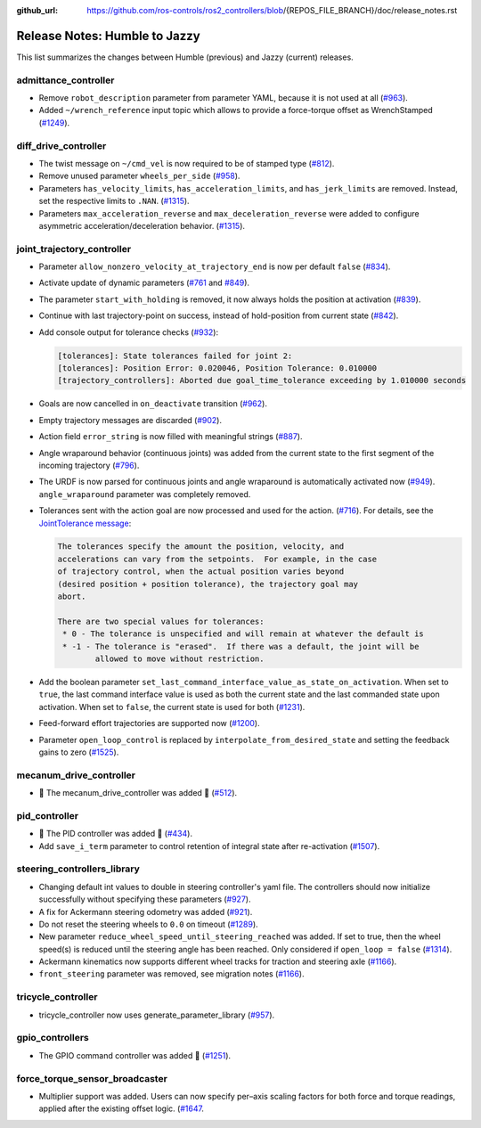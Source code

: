 :github_url: https://github.com/ros-controls/ros2_controllers/blob/{REPOS_FILE_BRANCH}/doc/release_notes.rst

Release Notes: Humble to Jazzy
^^^^^^^^^^^^^^^^^^^^^^^^^^^^^^^^^^^^^
This list summarizes the changes between Humble (previous) and Jazzy (current) releases.

admittance_controller
************************
* Remove ``robot_description`` parameter from parameter YAML, because it is not used at all (`#963 <https://github.com/ros-controls/ros2_controllers/pull/963>`_).
* Added ``~/wrench_reference`` input topic which allows to provide a force-torque offset as WrenchStamped (`#1249 <https://github.com/ros-controls/ros2_controllers/pull/1249>`_).

diff_drive_controller
*****************************
* The twist message on ``~/cmd_vel`` is now required to be of stamped type (`#812 <https://github.com/ros-controls/ros2_controllers/pull/812>`_).
* Remove unused parameter ``wheels_per_side`` (`#958 <https://github.com/ros-controls/ros2_controllers/pull/958>`_).
* Parameters ``has_velocity_limits``, ``has_acceleration_limits``, and ``has_jerk_limits`` are removed. Instead, set the respective limits to ``.NAN``. (`#1315 <https://github.com/ros-controls/ros2_controllers/pull/1315>`_).
* Parameters ``max_acceleration_reverse`` and ``max_deceleration_reverse`` were added to configure asymmetric acceleration/deceleration behavior. (`#1315 <https://github.com/ros-controls/ros2_controllers/pull/1315>`_).

joint_trajectory_controller
*****************************

* Parameter ``allow_nonzero_velocity_at_trajectory_end`` is now per default ``false`` (`#834 <https://github.com/ros-controls/ros2_controllers/pull/834>`_).
* Activate update of dynamic parameters (`#761 <https://github.com/ros-controls/ros2_controllers/pull/761>`_ and `#849 <https://github.com/ros-controls/ros2_controllers/pull/849>`_).
* The parameter ``start_with_holding`` is removed, it now always holds the position at activation (`#839 <https://github.com/ros-controls/ros2_controllers/pull/839>`_).
* Continue with last trajectory-point on success, instead of hold-position from current state (`#842 <https://github.com/ros-controls/ros2_controllers/pull/842>`_).
* Add console output for tolerance checks (`#932 <https://github.com/ros-controls/ros2_controllers/pull/932>`_):

  .. code::

    [tolerances]: State tolerances failed for joint 2:
    [tolerances]: Position Error: 0.020046, Position Tolerance: 0.010000
    [trajectory_controllers]: Aborted due goal_time_tolerance exceeding by 1.010000 seconds

* Goals are now cancelled in ``on_deactivate`` transition (`#962 <https://github.com/ros-controls/ros2_controllers/pull/962>`_).
* Empty trajectory messages are discarded (`#902 <https://github.com/ros-controls/ros2_controllers/pull/902>`_).
* Action field ``error_string`` is now filled with meaningful strings (`#887 <https://github.com/ros-controls/ros2_controllers/pull/887>`_).
* Angle wraparound behavior (continuous joints) was added from the current state to the first segment of the incoming trajectory (`#796 <https://github.com/ros-controls/ros2_controllers/pull/796>`_).
* The URDF is now parsed for continuous joints and angle wraparound is automatically activated now (`#949 <https://github.com/ros-controls/ros2_controllers/pull/949>`_). ``angle_wraparound`` parameter was completely removed.
* Tolerances sent with the action goal are now processed and used for the action. (`#716 <https://github.com/ros-controls/ros2_controllers/pull/716>`_). For details, see the `JointTolerance message <https://github.com/ros-controls/control_msgs/blob/master/control_msgs/msg/JointTolerance.msg>`_:

  .. code-block:: markdown

    The tolerances specify the amount the position, velocity, and
    accelerations can vary from the setpoints.  For example, in the case
    of trajectory control, when the actual position varies beyond
    (desired position + position tolerance), the trajectory goal may
    abort.

    There are two special values for tolerances:
     * 0 - The tolerance is unspecified and will remain at whatever the default is
     * -1 - The tolerance is "erased".  If there was a default, the joint will be
            allowed to move without restriction.

* Add the boolean parameter ``set_last_command_interface_value_as_state_on_activation``. When set to ``true``, the last command interface value is used as both the current state and the last commanded state upon activation. When set to ``false``, the current state is used for both (`#1231 <https://github.com/ros-controls/ros2_controllers/pull/1231>`_).
* Feed-forward effort trajectories are supported now (`#1200 <https://github.com/ros-controls/ros2_controllers/pull/1200>`_).
* Parameter ``open_loop_control`` is replaced by ``interpolate_from_desired_state`` and setting the feedback gains to zero (`#1525 <https://github.com/ros-controls/ros2_controllers/pull/1525>`_).

mecanum_drive_controller
************************
* 🚀 The mecanum_drive_controller was added 🎉 (`#512 <https://github.com/ros-controls/ros2_controllers/pull/512>`_).

pid_controller
************************
* 🚀 The PID controller was added 🎉 (`#434 <https://github.com/ros-controls/ros2_controllers/pull/434>`_).
* Add ``save_i_term`` parameter to control retention of integral state after re-activation (`#1507 <https://github.com/ros-controls/ros2_controllers/pull/1507>`_).

steering_controllers_library
********************************
* Changing default int values to double in steering controller's yaml file. The controllers should now initialize successfully without specifying these parameters (`#927 <https://github.com/ros-controls/ros2_controllers/pull/927>`_).
* A fix for Ackermann steering odometry was added (`#921 <https://github.com/ros-controls/ros2_controllers/pull/921>`_).
* Do not reset the steering wheels to ``0.0`` on timeout (`#1289 <https://github.com/ros-controls/ros2_controllers/pull/1289>`_).
* New parameter ``reduce_wheel_speed_until_steering_reached`` was added. If set to true, then the wheel speed(s) is reduced until the steering angle has been reached. Only considered if ``open_loop = false`` (`#1314 <https://github.com/ros-controls/ros2_controllers/pull/1314>`_).
* Ackermann kinematics now supports different wheel tracks for traction and steering axle (`#1166 <https://github.com/ros-controls/ros2_controllers/pull/1166>`_).
* ``front_steering`` parameter was removed, see migration notes (`#1166 <https://github.com/ros-controls/ros2_controllers/pull/1166>`_).

tricycle_controller
************************
* tricycle_controller now uses generate_parameter_library (`#957 <https://github.com/ros-controls/ros2_controllers/pull/957>`_).

gpio_controllers
************************
* The GPIO command controller was added 🎉 (`#1251 <https://github.com/ros-controls/ros2_controllers/pull/1251>`_).

force_torque_sensor_broadcaster
*******************************
* Multiplier support was added. Users can now specify per–axis scaling factors for both force and torque readings, applied after the existing offset logic. (`#1647 <https://github.com/ros-controls/ros2_controllers/pull/1647/files>`__.
